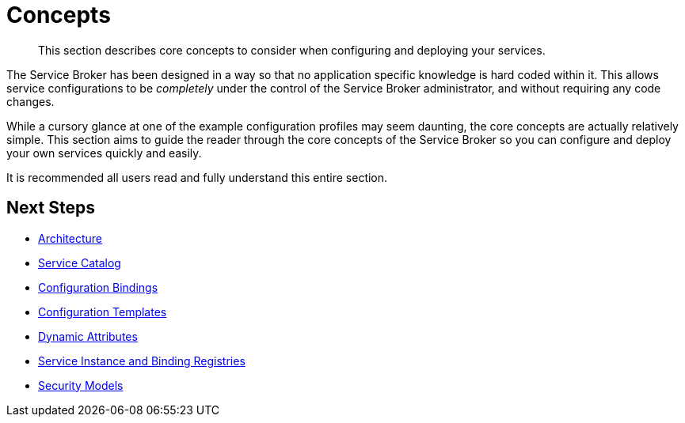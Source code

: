 = Concepts

[abstract]
This section describes core concepts to consider when configuring and deploying your services.

ifdef::env-github[]
:relfileprefix: ../
:imagesdir: https://github.com/couchbase/service-broker/raw/master/documentation/modules/ROOT/assets/images
endif::[]

The Service Broker has been designed in a way so that no application specific knowledge is hard coded within it.
This allows service configurations to be _completely_ under the control of the Service Broker administrator, and without requiring any code changes.

While a cursory glance at one of the example configuration profiles may seem daunting, the core concepts are actually relatively simple.
This section aims to guide the reader through the core concepts of the Service Broker so you can configure and deploy your own services quickly and easily.

It is recommended all users read and fully understand this entire section.

== Next Steps

* xref:concepts/architecture.adoc[Architecture]
* xref:concepts/catalog.adoc[Service Catalog]
* xref:concepts/bindings.adoc[Configuration Bindings]
* xref:concepts/templates.adoc[Configuration Templates]
* xref:concepts/dynamic-attributes.adoc[Dynamic Attributes]
* xref:concepts/registry.adoc[Service Instance and Binding Registries]
* xref:concepts/security.adoc[Security Models]
